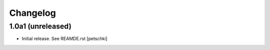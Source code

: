 Changelog
=========


1.0a1 (unreleased)
------------------

- Initial release. See REAMDE.rst
  [petschki]
